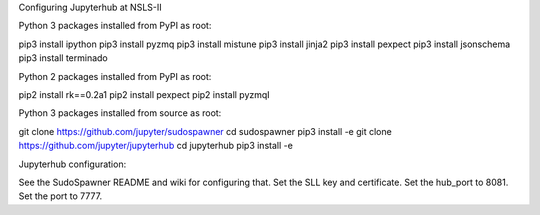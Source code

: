 Configuring Jupyterhub at NSLS-II


Python 3 packages installed from PyPI as root:

pip3 install ipython
pip3 install pyzmq
pip3 install mistune
pip3 install jinja2
pip3 install pexpect
pip3 install jsonschema
pip3 install terminado

Python 2 packages installed from PyPI as root:

pip2 install rk==0.2a1
pip2 install pexpect
pip2 install pyzmqI

Python 3 packages installed from source as root:

git clone https://github.com/jupyter/sudospawner
cd sudospawner
pip3 install -e
git clone https://github.com/jupyter/jupyterhub
cd jupyterhub
pip3 install -e

Jupyterhub configuration:

See the SudoSpawner README and wiki for configuring that.
Set the SLL key and certificate.
Set the hub_port to 8081.
Set the port to 7777.
